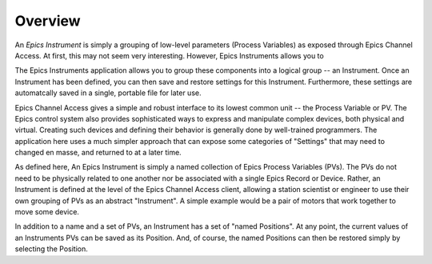 
====================================
Overview
====================================

An `Epics Instrument` is simply a grouping of low-level parameters (Process
Variables) as exposed through Epics Channel Access.  At first, this may not
seem very interesting.  However, Epics Instruments allows you to

The Epics
Instruments application allows you to group these components into a logical
group -- an Instrument.  Once an Instrument has been defined, you can then
save and restore settings for this Instrument.  Furthermore, these settings
are automatcally saved in a single, portable file for later use.


Epics Channel Access gives a simple and robust interface to its lowest
common unit -- the Process Variable or PV.  The Epics control system also
provides sophisticated ways to express and manipulate complex devices, both
physical and virtual.  Creating such devices and defining their behavior is
generally done by well-trained programmers.  The application here uses a
much simpler approach that can expose some categories of "Settings" that
may need to changed en masse, and returned to at a later time.

As defined here, An Epics Instrument is simply a named collection of Epics
Process Variables (PVs).  The PVs do not need to be physically related to
one another nor be associated with a single Epics Record or Device.
Rather, an Instrument is defined at the level of the Epics Channel Access
client, allowing a station scientist or engineer to use their own grouping
of PVs as an abstract "Instrument".  A simple example would be a pair of
motors that work together to move some device.

In addition to a name and a set of PVs, an Instrument has a set of "named
Positions".  At any point, the current values of an Instruments PVs can be
saved as its Position.  And, of course, the named Positions can then be
restored simply by selecting the Position.
